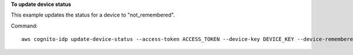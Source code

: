**To update device status**

This example updates the status for a device to "not_remembered".

Command::

  aws cognito-idp update-device-status --access-token ACCESS_TOKEN --device-key DEVICE_KEY --device-remembered-status "not_remembered"

